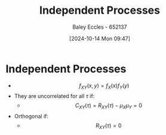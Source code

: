 :PROPERTIES:
:ID:       876bb7e2-3907-40db-9a50-d790402b6552
:END:
#+title: Independent Processes
#+date: [2024-10-14 Mon 09:47]
#+AUTHOR: Baley Eccles - 652137
#+STARTUP: latexpreview

* Independent Processes
 - \[f_{XY}(x,y)=f_X(x)f_Y(y)\]
 - They are uncorrelated for all $\tau$ if:
   - \[C_{XY}(\tau)=R_{XY}(\tau)-\mu_X\mu_Y=0\]
 - Orthogonal if:
   - \[R_{XY}(\tau)=0\]

